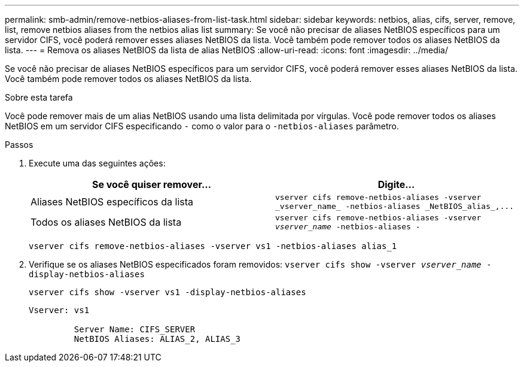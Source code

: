 ---
permalink: smb-admin/remove-netbios-aliases-from-list-task.html 
sidebar: sidebar 
keywords: netbios, alias, cifs, server, remove, list, remove netbios aliases from the netbios alias list 
summary: Se você não precisar de aliases NetBIOS específicos para um servidor CIFS, você poderá remover esses aliases NetBIOS da lista. Você também pode remover todos os aliases NetBIOS da lista. 
---
= Remova os aliases NetBIOS da lista de alias NetBIOS
:allow-uri-read: 
:icons: font
:imagesdir: ../media/


[role="lead"]
Se você não precisar de aliases NetBIOS específicos para um servidor CIFS, você poderá remover esses aliases NetBIOS da lista. Você também pode remover todos os aliases NetBIOS da lista.

.Sobre esta tarefa
Você pode remover mais de um alias NetBIOS usando uma lista delimitada por vírgulas. Você pode remover todos os aliases NetBIOS em um servidor CIFS especificando `-` como o valor para o `-netbios-aliases` parâmetro.

.Passos
. Execute uma das seguintes ações:
+
|===
| Se você quiser remover... | Digite... 


 a| 
Aliases NetBIOS específicos da lista
 a| 
`+vserver cifs remove-netbios-aliases -vserver _vserver_name_ -netbios-aliases _NetBIOS_alias_,...+`



 a| 
Todos os aliases NetBIOS da lista
 a| 
`vserver cifs remove-netbios-aliases -vserver _vserver_name_ -netbios-aliases -`

|===
+
`vserver cifs remove-netbios-aliases -vserver vs1 -netbios-aliases alias_1`

. Verifique se os aliases NetBIOS especificados foram removidos: `vserver cifs show -vserver _vserver_name_ -display-netbios-aliases`
+
`vserver cifs show -vserver vs1 -display-netbios-aliases`

+
[listing]
----
Vserver: vs1

         Server Name: CIFS_SERVER
         NetBIOS Aliases: ALIAS_2, ALIAS_3
----

